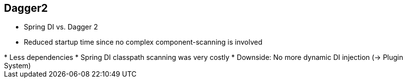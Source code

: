 ++++
<section>
<h2><span class="component">Dagger2</span></h2>
++++

* Spring DI vs. Dagger 2
* Reduced startup time since no complex component-scanning is involved

++++
    <aside class="notes">
      * Less dependencies
      * Spring DI classpath scanning was very costly
      * Downside: No more dynamic DI injection (-> Plugin System)
    </aside>
</section>
++++